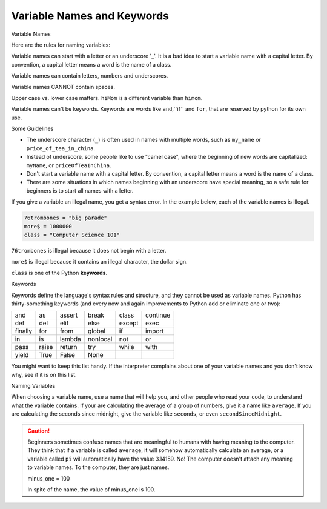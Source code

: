 ..  Copyright (C)  Brad Miller, David Ranum, Jeffrey Elkner, Peter Wentworth, Allen B. Downey, Chris
    Meyers, and Dario Mitchell.  Permission is granted to copy, distribute
    and/or modify this document under the terms of the GNU Free Documentation
    License, Version 1.3 or any later version published by the Free Software
    Foundation; with Invariant Sections being Forward, Prefaces, and
    Contributor List, no Front-Cover Texts, and no Back-Cover Texts.  A copy of
    the license is included in the section entitled "GNU Free Documentation
    License".


.. |NOTE| image:: Figures/pencil.png

.. role:: notetext

.. raw:: html

    <style> .notetext {color:green; font-weight: bold; font-size: 110%; } </style>

.. role:: sctnhead

.. raw:: html

    <style> .sctnhead {color:black; font-weight: bold; font-size: 140%; } </style>
    
.. qnum::
   :prefix: lps-vnak-
   :start: 1


Variable Names and Keywords
---------------------------

:sctnhead:`Variable Names`

Here are the rules for naming variables:

|NOTE| :notetext:`Variable names can start with a letter or an underscore '_'`.  It is a bad idea to start a variable name with a capital letter.  By convention, a capital letter means a word is the name of a class.


|NOTE| :notetext:`Variable names can contain letters, numbers and  underscores.`

|NOTE| :notetext:`Variable names CANNOT contain spaces`.  

|NOTE| :notetext:`Upper case vs. lower case matters`.  ``hiMom`` is a different variable than ``himom``.

|NOTE| :notetext:`Variable names can't be keywords`.  Keywords are words like ``and``,``if`` and ``for``, that are reserved by python for its own use.

Some Guidelines

- The underscore character (``_``)  is often used in names with multiple words, such as ``my_name`` or ``price_of_tea_in_china``.

- Instead of underscore, some people like to use "camel case", where the beginning of new words are capitalized: ``myName``, or ``priceOfTeaInChina``.

- Don't start a variable name with a capital letter.  By convention, a capital letter means a word is the name of a class.

- There are some situations in which names beginning with an underscore have special meaning, so a safe rule for beginners is to start all names with a letter.


..

If you give a variable an illegal name, you get a syntax error.  In the example below, each of the variable names is illegal.

.. sourcecode:: python

    76trombones = "big parade"
    more$ = 1000000
    class = "Computer Science 101"


``76trombones`` is illegal because it does not begin with a letter.  

``more$`` is illegal because it contains an illegal character, the dollar sign. 

``class`` is one of the Python **keywords**. 

:sctnhead:`Keywords`

Keywords define the language's syntax rules and structure, and they cannot be used as variable names.  Python has thirty-something keywords (and every now and again improvements to Python add or eliminate one or two):

======== ======== ======== ======== ======== ========
and      as       assert   break    class    continue
def      del      elif     else     except   exec
finally  for      from     global   if       import
in       is       lambda   nonlocal not      or
pass     raise    return   try      while    with
yield    True     False    None
======== ======== ======== ======== ======== ========

You might want to keep this list handy. If the interpreter complains about one
of your variable names and you don't know why, see if it is on this list.


:sctnhead:`Naming Variables`

When choosing a variable name, |NOTE| :notetext:`use a name that will help you, and other people who read your code, to understand what the variable contains.`  If your are calculating the average of a group of numbers, give it a name like ``average``.  If you are calculating the seconds since midnight, give the variable like ``seconds``, or even ``secondSinceMidnight``.

.. caution::

    Beginners sometimes confuse  names that are meaningful to humans with having meaning to the computer. They think that if a variable is called ``average``, it will somehow automatically calculate an average, or a variable called ``pi`` will automatically have the value 3.14159.  No! The computer doesn't attach any meaning to variable names.  To the computer, they are just names.  
    
    minus_one = 100
    
    In spite of the name,  the value of minus_one is 100.


.. index:: keyword, variable names

